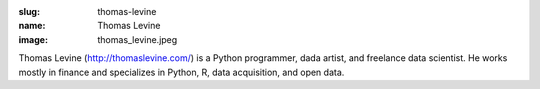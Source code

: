 :slug: thomas-levine
:name: Thomas Levine
:image: thomas_levine.jpeg

Thomas Levine (http://thomaslevine.com/) is a Python programmer, dada artist, and freelance data scientist. He works mostly in finance and specializes in Python, R, data acquisition, and open data.

